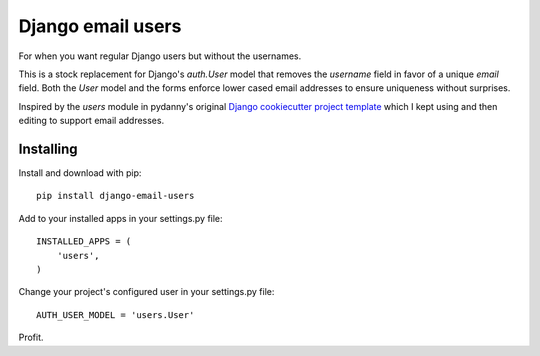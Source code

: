 ==================
Django email users
==================

.. image:: https://secure.travis-ci.org/bennylope/django-email-users.svg?branch=master
    :alt: Build Status
    :target: http://travis-ci.org/bennylope/django-email-users

.. image:: https://pypip.in/v/django-email-users/badge.svg
    :alt: Current PyPI release
    :target: https://pypi.python.org/pypi/django-email-users

.. image:: https://pypip.in/d/django-email-users/badge.svg
    :alt: Download count
    :target: https://pypi.python.org/pypi/django-email-users

For when you want regular Django users but without the usernames.

This is a stock replacement for Django's `auth.User` model that removes the
`username` field in favor of a unique `email` field.
Both the `User` model and the forms enforce lower
cased email addresses to ensure uniqueness without
surprises.

Inspired by the `users` module in pydanny's original `Django cookiecutter
project template <https://github.com/pydanny/cookiecutter-django/>`_ which I
kept using and then editing to support email addresses.

Installing
----------

Install and download with pip::

    pip install django-email-users

Add to your installed apps in your settings.py file::

    INSTALLED_APPS = (
        'users',
    )

Change your project's configured user in your settings.py file::

    AUTH_USER_MODEL = 'users.User'

Profit.
